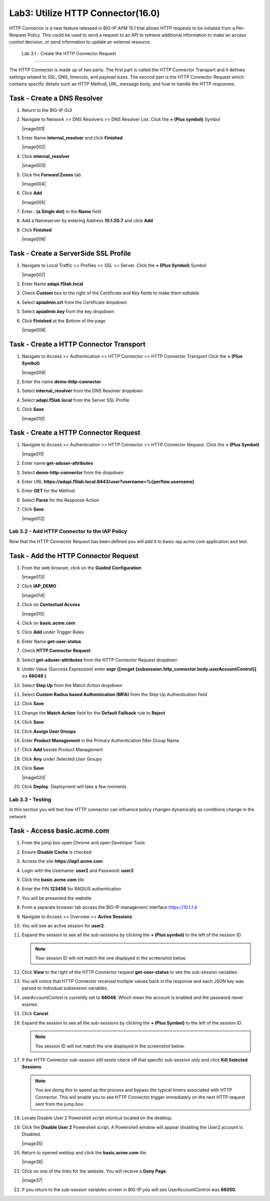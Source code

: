 Lab3: Utilize HTTP Connector(16.0)
======================================================

HTTP Connector is a new feature released in BIG-IP APM 15.1 that allows HTTP requests to be initiated from a Per-Request Policy.  This could be used to send a request to an API to retrieve additional information to make an access control decision, or send information to update an external resource.  

  
   Lab 3.1 - Create the HTTP Connector Request
----------------------------------------------

The HTTP Connector is made up of two parts.  The first part is called the HTTP Connector Transport and it defines settings related to SSL, DNS, timeouts, and payload sizes.  The second part is the HTTP Connector Request which contains specific details such as HTTP Method, URL, message body, and how to handle the HTTP responses.

Task - Create a DNS Resolver
~~~~~~~~~~~~~~~~~~~~~~~~~~~~~

#. Return to the BIG-IP GUI

#. Navigate to Network >> DNS Resolvers >> DNS Resolver List. Click the  **+ (Plus symbol)** Symbol

   |image001|

#. Enter Name **internal_resolver** and click **Finished**

   |image002|

#. Click **internal_resolver** 

   |image003|

#. Click the **Forward Zones** tab

   |image004|

#. Click **Add**

   |image005|

#. Enter **. (a Single dot)** in the **Name** field
#. Add a Nameserver by entering Address **10.1.20.7** and click **Add**
#. Click **Finished**

   |image006|


Task - Create a ServerSide SSL Profile
~~~~~~~~~~~~~~~~~~~~~~~~~~~~~~~~~~~~~~~~~~~~~~~~~~~~~~

#. Navigate to Local Traffic >> Profiles >> SSL >> Server. Click the  **+ (Plus Symbol)** Symbol

   |image007|

#. Enter Name **adapi.f5lab.local**
#. Check **Custom** box to the right of the Certificate and Key fields to make them editable.
#. Select **apiadmin.crt** from the Certificate dropdown
#. Select **apiadmin.key** from the key dropdown
#. Click **Finished** at the Bottom of the page

   |image008|


Task - Create a HTTP Connector Transport
~~~~~~~~~~~~~~~~~~~~~~~~~~~~~~~~~~~~~~~~~~~~~~~~~~~~~~

#. Navigate to Access >> Authentication >> HTTP Connector >> HTTP Connector Transport  Click the  **+ (Plus Symbol)**

   |image009|

#. Enter the name **demo-http-connector**
#. Select **internal_resolver** from the DNS Resolver dropdown
#. Select **adapi.f5lab.local** from the Server SSL Profile
#. Click **Save**

   |image010|


Task - Create a HTTP Connector Request
~~~~~~~~~~~~~~~~~~~~~~~~~~~~~~~~~~~~~~~~~~~~~~~~~~~~~~

#. Navigate to Access >> Authentication >> HTTP Connector >> HTTP Connector Request.  Click the  **+ (Plus Symbol)**

   |image011|

#. Enter name **get-aduser-attributes**
#. Select **demo-http-connector** from the dropdown 
#. Enter URL **https://adapi.f5lab.local:8443/user?username=%{perflow.username}**
#. Enter **GET** for the Method
#. Select **Parse** for the Response Action
#. Click **Save** 

   |image012|









Lab 3.2 - Add HTTP Connector to the IAP Policy
--------------------------------------------------

Now that the HTTP Connector Request has been defined you will add it to basic-iap.acme.com application and test.

Task - Add the HTTP Connector Request
~~~~~~~~~~~~~~~~~~~~~~~~~~~~~~~~~~~~~~~~~~~~~~~~~~~~~~

#. From the web browser, click on the **Guided Configuration** 

   |image013|

#. Click **IAP_DEMO** 

   |image014|

#. Click on **Contextual Access**
   
   |image015|

#. Click on **basic.acme.com**

   |image16|

#. Click **Add** under Trigger Rules

   |image17|

#. Enter Name **get-user-status**
#. Check **HTTP Connector Request**
#. Select **get-aduser-attributes** from the HTTP Connector Request dropdown
#. Under Value (Success Expression) enter **expr {[mcget {subsession.http_connector.body.userAccountControl}] == 66048 }**
#. Select **Step Up** from the Match Action dropdown
#. Select **Custom Radius based Authentication (MFA)** from the Step Up Authentication field
#. Click **Save**

   |image18|

#. Change the **Match Action** field for the **Default Fallback** rule to **Reject**
#. Click **Save**

   |image19|

#. Click **Assign User Groups**
#. Enter **Product Management** in the Primary Authentication filter Group Name
#. Click **Add** beside Product Management
#. Click **Any** under Selected User Groups
#. Click **Save**

   |image020|


#. Click **Deploy**. Deployment will take a few moments

   |image21|




Lab 3.3 - Testing
------------------------------------------------

In this section you will test how HTTP connector can influence policy changes dynamically as conditions change in the network 

Task - Access basic.acme.com
~~~~~~~~~~~~~~~~~~~~~~~~~~~~~~~~~~~~~~~~~~

#. From the jump box open Chrome and open Developer Tools 

   |image22|

#. Ensure **Disable Cache** is checked

   |image23|

#. Access the site **https://iap1.acme.com**
#. Login with the Username: **user2** and Password: **user2**

   |image24|

#. Click the **basic.acme.com** tile  

   |image25|

#. Enter the PIN **123456** for RADIUS authentication

   |image26|

#. You will be presented the website

   |image27|

#. From a separate browser tab access the BIG-IP management interface https://10.1.1.4

#. Navigate to Access >> Overview >> **Active Sessions**

   |image28|

#. You will see an active session for **user2**.
#. Expand the session to see all the sub-sessions by clicking the **+ (Plus symbol)** to the left of the session ID.  

   .. note :: Your session ID will not match the one displayed in the screenshot below.

   |image29|

#. Click **View** to the right of the HTTP Connector request **get-user-status** to see the sub-session variables.

   |image30|

#. You will notice that HTTP Connector received multiple values back in the response and each JSON key was parsed to individual subsession variables. 
#. userAccountControl is currently set to **66048**.  Which mean the account is enabled and the password never expires.


   |image31|

#. Click **Cancel**

#. Expand the session to see all the sub-sessions by clicking the **+ (Plus Symbol)** to the left of the session ID.  

   .. note :: You session ID will not match the one displayed in the screenshot below.

   |image32|

#. If the HTTP Connector sub-session still exists check off that specific sub-session only and click **Kill Selected Sessions**

   .. NOTE :: You are doing this to speed up the process and bypass the typical timers 		associated with HTTP Connector. This will enable you to see HTTP Connector trigger 	immediately on the next HTTP request sent from the jump box.

   |image33|

#. Locate Disable User 2 Powershell script shortcut located on the desktop.  

   |image34|

#. Click the **Disable User 2** Powershell script.  A Powershell window will appear disabling the User2 account is Disabled.

   |image35|

#. Return to opened webtop and click the **basic.acme.com** tile.

   |image36|

#. Click on one of the links for the website.  You will receive a **Deny Page**.


   |image37|

#. If you return to the sub-session variables screen in BIG-IP you will see UserAccountControl was **66050**.

   |image34|


.. |image0| image:: media/lab03/image000.png
.. |image1| image:: media/lab03/image001.png
.. |image2| image:: media/lab03/image002.png
.. |image3| image:: media/lab03/image003.png
.. |image4| image:: media/lab03/image004.png
.. |image5| image:: media/lab03/image005.png
.. |image6| image:: media/lab03/image006.png
.. |image7| image:: media/lab03/image007.png
.. |image8| image:: media/lab03/image008.png
.. |image9| image:: media/lab03/image009.png
.. |image10| image:: media/lab03/image010.png
.. |image11| image:: media/lab03/image011.png




.. |image12| image:: media/lab03/image012.png
	:width: 800px
.. |image14| image:: media/lab03/image014.png
.. |image15| image:: media/lab03/image015.png
	:width: 1200px
.. |image16| image:: media/lab03/image016.png
.. |image17| image:: media/lab03/image017.png
.. |image18| image:: media/lab03/image018.png
.. |image19| image:: media/lab03/image019.png
.. |image20| image:: media/lab03/image020.png



.. |image21| image:: media/lab03/image021.png
.. |image22| image:: media/lab03/image022.png
.. |image23| image:: media/lab03/image023.png
.. |image24| image:: media/lab03/image024.png
.. |image25| image:: media/lab03/image025.png
.. |image26| image:: media/lab03/image026.png
.. |image27| image:: media/lab03/image027.png
.. |image28| image:: media/lab03/image028.png
.. |image29| image:: media/lab03/image029.png
	:width: 1000px
.. |image30| image:: media/lab03/image030.png
.. |image31| image:: media/lab03/image031.png
.. |image32| image:: media/lab03/image032.png
.. |image33| image:: media/lab03/image033.png
.. |image34| image:: media/lab03/image034.png


